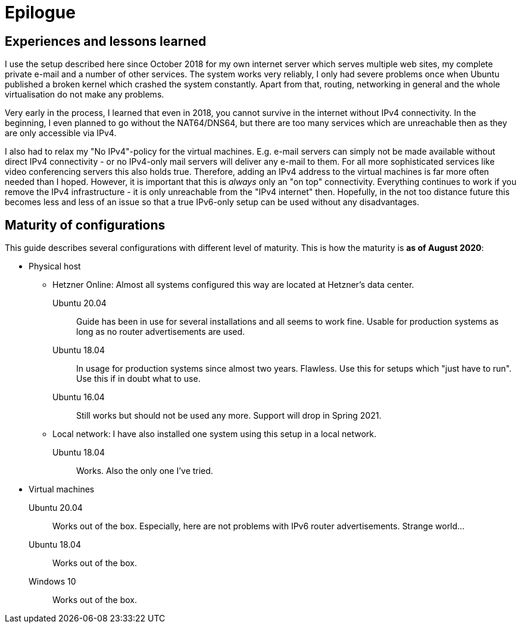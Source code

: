 = Epilogue

// NO_LIBRARY

== Experiences and lessons learned

I use the setup described here since October 2018 for my own internet server which serves multiple web sites, my complete private e-mail and a number of other services.
The system works very reliably, I only had severe problems once when Ubuntu published a broken kernel which crashed the system constantly.
Apart from that, routing, networking in general and the whole virtualisation do not make any problems.

Very early in the process, I learned that even in 2018, you cannot survive in the internet without IPv4 connectivity.
In the beginning, I even planned to go without the NAT64/DNS64, but there are too many services which are unreachable then as they are only accessible via IPv4.

I also had to relax my "No IPv4"-policy for the virtual machines.
E.g. e-mail servers can simply not be made available without direct IPv4 connectivity - or no IPv4-only mail servers will deliver any e-mail to them.
For all more sophisticated services like video conferencing servers this also holds true.
Therefore, adding an IPv4 address to the virtual machines is far more often needed than I hoped.
However, it is important that this is _always_ only an "on top" connectivity.
Everything continues to work if you remove the IPv4 infrastructure - it is only unreachable from the "IPv4 internet" then.
Hopefully, in the not too distance future this becomes less and less of an issue so that a true IPv6-only setup can be used without any disadvantages.


== Maturity of configurations

This guide describes several configurations with different level of maturity. This is how the maturity is *as of August 2020*:

* Physical host
** Hetzner Online: Almost all systems configured this way are located at Hetzner's data center.
Ubuntu 20.04:::: Guide has been in use for several installations and all seems to work fine. Usable for production systems as long as no router advertisements are used.
Ubuntu 18.04:::: In usage for production systems since almost two years. Flawless. Use this for setups which "just have to run". Use this if in doubt what to use.
Ubuntu 16.04:::: Still works but should not be used any more. Support will drop in Spring 2021.
** Local network: I have also installed one system using this setup in a local network.
Ubuntu 18.04:::: Works. Also the only one I've tried.
* Virtual machines
Ubuntu 20.04::: Works out of the box. Especially, here are not problems with IPv6 router advertisements. Strange world...
Ubuntu 18.04::: Works out of the box.
Windows 10::: Works out of the box.
